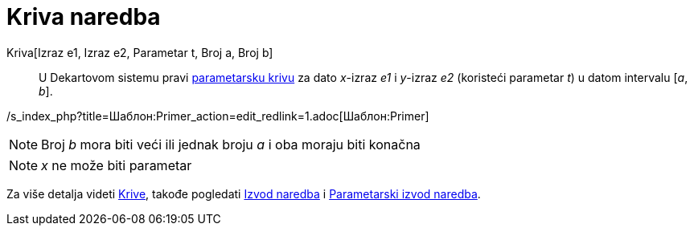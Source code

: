 = Kriva naredba
:page-en: commands/Curve
ifdef::env-github[:imagesdir: /sr/modules/ROOT/assets/images]

Kriva[Izraz e1, Izraz e2, Parametar t, Broj a, Broj b]::
  U Dekartovom sistemu pravi xref:/s_index_php?title=Curves_action=edit_redlink=1.adoc[parametarsku krivu] za dato
  _x_-izraz _e1_ i _y_-izraz _e2_ (koristeći parametar _t_) u datom intervalu [_a_, _b_].

/s_index_php?title=Шаблон:Primer_action=edit_redlink=1.adoc[Шаблон:Primer]

[NOTE]
====

Broj _b_ mora biti veći ili jednak broju _a_ i oba moraju biti konačna

====

[NOTE]
====

_x_ ne može biti parametar

====

Za više detalja videti xref:/Krive.adoc[Krive], takođe pogledati
xref:/s_index_php?title=Izvod_Naredba_action=edit_redlink=1.adoc[Izvod naredba] i
xref:/s_index_php?title=ParametarskiIzvod_Naredba_action=edit_redlink=1.adoc[Parametarski izvod naredba].
